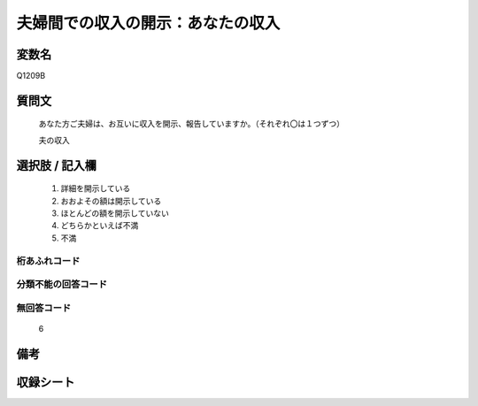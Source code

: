 .. title:: Q1209B
.. rst-class:: item
====================================================================================================
夫婦間での収入の開示：あなたの収入
====================================================================================================

.. rst-class:: varname
変数名
==================

Q1209B

.. rst-class:: question
質問文
==================


   あなた方ご夫婦は、お互いに収入を開示、報告していますか。（それぞれ〇は１つずつ）


   夫の収入



.. rst-class:: answer
選択肢 / 記入欄
======================

  
     1. 詳細を開示している
  
     2. おおよその額は開示している
  
     3. ほとんどの額を開示していない
  
     4. どちらかといえば不満
  
     5. 不満
  



.. rst-class:: overflow
桁あふれコード
-------------------------------
  


.. rst-class:: not_available
分類不能の回答コード
-------------------------------------
  


.. rst-class:: not_available
無回答コード
-------------------------------------
  6


.. rst-class:: bikou
備考
==================



.. rst-class:: include_sheet
収録シート
=======================================
.. hlist::
   :columns: 3
   
   
   * p24_3
   
   * p25_3
   
   * p26_3
   
   


.. index:: Q1209B